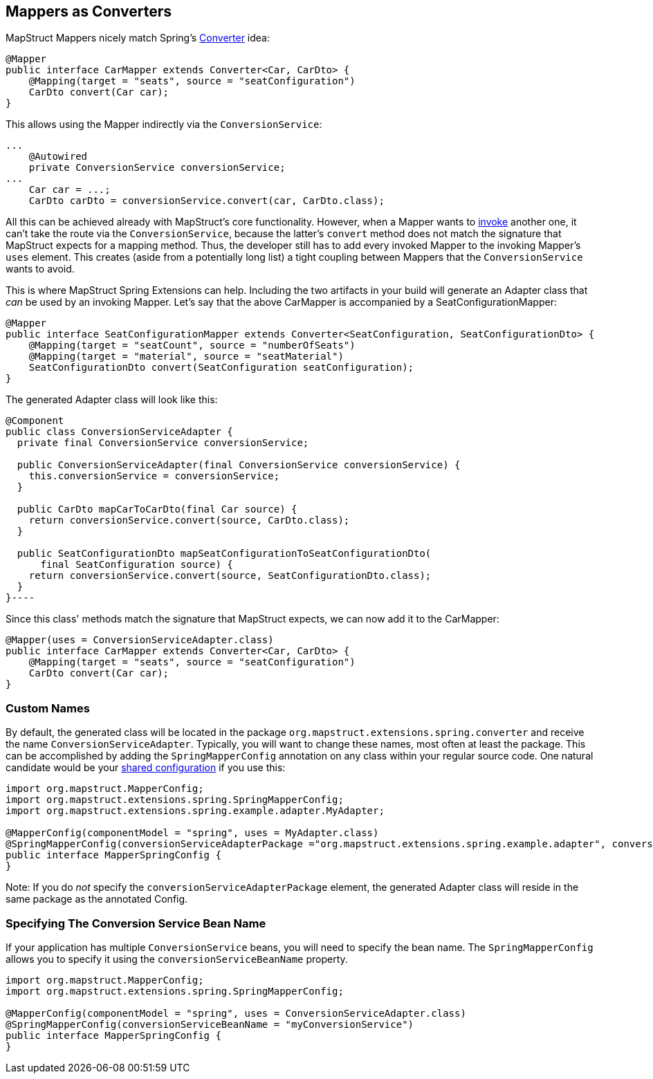 [[mapperAsConverter]]
== Mappers as Converters

MapStruct Mappers nicely match Spring's https://docs.spring.io/spring-framework/docs/current/reference/html/core.html#core-convert-Converter-API[Converter] idea:
====
[source, java, linenums]
[subs="verbatim,attributes"]
----
@Mapper
public interface CarMapper extends Converter<Car, CarDto> {
    @Mapping(target = "seats", source = "seatConfiguration")
    CarDto convert(Car car);
}
----
====

This allows using the Mapper indirectly via the `ConversionService`:

====
[source, java, linenums]
[subs="verbatim,attributes"]
----
...
    @Autowired
    private ConversionService conversionService;
...
    Car car = ...;
    CarDto carDto = conversionService.convert(car, CarDto.class);
----
====

All this can be achieved already with MapStruct's core functionality. However, when a Mapper wants to https://mapstruct.org/documentation/stable/reference/html/#invoking-other-mappers[invoke] another one, it can't take the route via the `ConversionService`, because the latter's `convert` method does not match the signature that MapStruct expects for a mapping method. Thus, the developer still has to add every invoked Mapper to the invoking Mapper's `uses` element. This creates (aside from a potentially long list) a tight coupling between Mappers that the `ConversionService` wants to avoid.

This is where MapStruct Spring Extensions can help. Including the two artifacts in your build will generate an Adapter class that _can_ be used by an invoking Mapper. Let's say that the above CarMapper is accompanied by a SeatConfigurationMapper:
====
[source, java, linenums]
[subs="verbatim,attributes"]
----
@Mapper
public interface SeatConfigurationMapper extends Converter<SeatConfiguration, SeatConfigurationDto> {
    @Mapping(target = "seatCount", source = "numberOfSeats")
    @Mapping(target = "material", source = "seatMaterial")
    SeatConfigurationDto convert(SeatConfiguration seatConfiguration);
}
----
====

The generated Adapter class will look like this:

====
[source, java, linenums]
[subs="verbatim,attributes"]
----
@Component
public class ConversionServiceAdapter {
  private final ConversionService conversionService;

  public ConversionServiceAdapter(final ConversionService conversionService) {
    this.conversionService = conversionService;
  }

  public CarDto mapCarToCarDto(final Car source) {
    return conversionService.convert(source, CarDto.class);
  }

  public SeatConfigurationDto mapSeatConfigurationToSeatConfigurationDto(
      final SeatConfiguration source) {
    return conversionService.convert(source, SeatConfigurationDto.class);
  }
}----
====

Since this class' methods match the signature that MapStruct expects, we can now add it to the CarMapper:
====
[source, java, linenums]
[subs="verbatim,attributes"]
----
@Mapper(uses = ConversionServiceAdapter.class)
public interface CarMapper extends Converter<Car, CarDto> {
    @Mapping(target = "seats", source = "seatConfiguration")
    CarDto convert(Car car);
}
----
====

[[mappersAsConvertersCustomNames]]
=== Custom Names
By default, the generated class will be located in the package `org.mapstruct.extensions.spring.converter` and receive the name `ConversionServiceAdapter`. Typically, you will want to change these names, most often at least the package. This can be accomplished by adding the `SpringMapperConfig` annotation on any class within your regular source code. One natural candidate would be your https://mapstruct.org/documentation/stable/reference/html/#shared-configurations[shared configuration] if you use this:
====
[source, java, linenums]
[subs="verbatim,attributes"]
----
import org.mapstruct.MapperConfig;
import org.mapstruct.extensions.spring.SpringMapperConfig;
import org.mapstruct.extensions.spring.example.adapter.MyAdapter;

@MapperConfig(componentModel = "spring", uses = MyAdapter.class)
@SpringMapperConfig(conversionServiceAdapterPackage ="org.mapstruct.extensions.spring.example.adapter", conversionServiceAdapterClassName ="MyAdapter")
public interface MapperSpringConfig {
}
----

Note: If you do _not_ specify the `conversionServiceAdapterPackage` element, the generated Adapter class will reside in the same package as the annotated Config.
====
[[customConversionService]]
=== Specifying The Conversion Service Bean Name
If your application has multiple `ConversionService` beans, you will need to specify the bean name. The `SpringMapperConfig` allows you to specify it using the `conversionServiceBeanName` property.
====
[source, java, linenums]
[subs="verbatim,attributes"]
----
import org.mapstruct.MapperConfig;
import org.mapstruct.extensions.spring.SpringMapperConfig;

@MapperConfig(componentModel = "spring", uses = ConversionServiceAdapter.class)
@SpringMapperConfig(conversionServiceBeanName = "myConversionService")
public interface MapperSpringConfig {
}
----
====